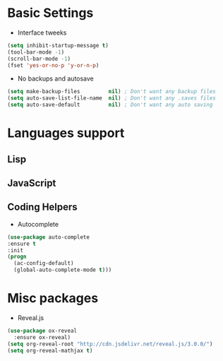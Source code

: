 * Basic Settings
- Interface tweeks
#+BEGIN_SRC emacs-lisp
(setq inhibit-startup-message t)
(tool-bar-mode -1)
(scroll-bar-mode -1)
(fset 'yes-or-no-p 'y-or-n-p)
#+END_SRC
- No backups and autosave
#+BEGIN_SRC emacs-lisp
(setq make-backup-files         nil) ; Don't want any backup files
(setq auto-save-list-file-name  nil) ; Don't want any .saves files
(setq auto-save-default         nil) ; Don't want any auto saving
#+END_SRC
* Languages support
** Lisp
** JavaScript
** Coding Helpers
- Autocomplete
#+BEGIN_SRC emacs-lisp
(use-package auto-complete
:ensure t
:init
(progn
  (ac-config-default)
  (global-auto-complete-mode t)))
#+END_SRC
* Misc packages
- Reveal.js
#+BEGIN_SRC emacs-lisp
  (use-package ox-reveal
    :ensure ox-reveal)
  (setq org-reveal-root "http://cdn.jsdelivr.net/reveal.js/3.0.0/")
  (setq org-reveal-mathjax t)
#+END_SRC
